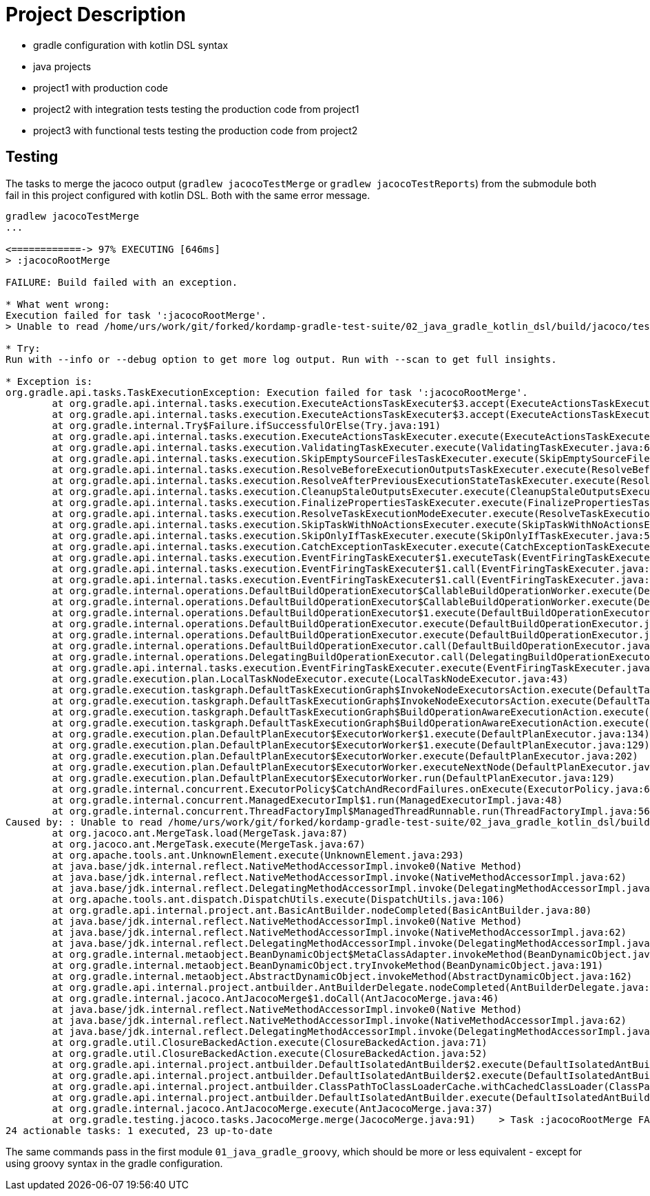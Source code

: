 = Project Description

* gradle configuration with kotlin DSL syntax
* java projects
* project1 with production code
* project2 with integration tests testing the production code from project1
* project3 with functional tests testing the production code from project2

== Testing

The tasks to merge the jacoco output (`gradlew jacocoTestMerge` or `gradlew jacocoTestReports`) from the submodule both fail in this project configured with kotlin DSL.
Both with the same error message.

```
gradlew jacocoTestMerge
...

<============-> 97% EXECUTING [646ms]
> :jacocoRootMerge

FAILURE: Build failed with an exception.

* What went wrong:
Execution failed for task ':jacocoRootMerge'.
> Unable to read /home/urs/work/git/forked/kordamp-gradle-test-suite/02_java_gradle_kotlin_dsl/build/jacoco/test.exec

* Try:
Run with --info or --debug option to get more log output. Run with --scan to get full insights.

* Exception is:
org.gradle.api.tasks.TaskExecutionException: Execution failed for task ':jacocoRootMerge'.
        at org.gradle.api.internal.tasks.execution.ExecuteActionsTaskExecuter$3.accept(ExecuteActionsTaskExecuter.java:166)
        at org.gradle.api.internal.tasks.execution.ExecuteActionsTaskExecuter$3.accept(ExecuteActionsTaskExecuter.java:163)
        at org.gradle.internal.Try$Failure.ifSuccessfulOrElse(Try.java:191)
        at org.gradle.api.internal.tasks.execution.ExecuteActionsTaskExecuter.execute(ExecuteActionsTaskExecuter.java:156)
        at org.gradle.api.internal.tasks.execution.ValidatingTaskExecuter.execute(ValidatingTaskExecuter.java:62)
        at org.gradle.api.internal.tasks.execution.SkipEmptySourceFilesTaskExecuter.execute(SkipEmptySourceFilesTaskExecuter.java:108)
        at org.gradle.api.internal.tasks.execution.ResolveBeforeExecutionOutputsTaskExecuter.execute(ResolveBeforeExecutionOutputsTaskExecuter.java:67)
        at org.gradle.api.internal.tasks.execution.ResolveAfterPreviousExecutionStateTaskExecuter.execute(ResolveAfterPreviousExecutionStateTaskExecuter.java:46)
        at org.gradle.api.internal.tasks.execution.CleanupStaleOutputsExecuter.execute(CleanupStaleOutputsExecuter.java:94)
        at org.gradle.api.internal.tasks.execution.FinalizePropertiesTaskExecuter.execute(FinalizePropertiesTaskExecuter.java:46)
        at org.gradle.api.internal.tasks.execution.ResolveTaskExecutionModeExecuter.execute(ResolveTaskExecutionModeExecuter.java:95)
        at org.gradle.api.internal.tasks.execution.SkipTaskWithNoActionsExecuter.execute(SkipTaskWithNoActionsExecuter.java:57)
        at org.gradle.api.internal.tasks.execution.SkipOnlyIfTaskExecuter.execute(SkipOnlyIfTaskExecuter.java:56)
        at org.gradle.api.internal.tasks.execution.CatchExceptionTaskExecuter.execute(CatchExceptionTaskExecuter.java:36)
        at org.gradle.api.internal.tasks.execution.EventFiringTaskExecuter$1.executeTask(EventFiringTaskExecuter.java:77)
        at org.gradle.api.internal.tasks.execution.EventFiringTaskExecuter$1.call(EventFiringTaskExecuter.java:55)
        at org.gradle.api.internal.tasks.execution.EventFiringTaskExecuter$1.call(EventFiringTaskExecuter.java:52)
        at org.gradle.internal.operations.DefaultBuildOperationExecutor$CallableBuildOperationWorker.execute(DefaultBuildOperationExecutor.java:416)
        at org.gradle.internal.operations.DefaultBuildOperationExecutor$CallableBuildOperationWorker.execute(DefaultBuildOperationExecutor.java:406)
        at org.gradle.internal.operations.DefaultBuildOperationExecutor$1.execute(DefaultBuildOperationExecutor.java:165)
        at org.gradle.internal.operations.DefaultBuildOperationExecutor.execute(DefaultBuildOperationExecutor.java:250)
        at org.gradle.internal.operations.DefaultBuildOperationExecutor.execute(DefaultBuildOperationExecutor.java:158)
        at org.gradle.internal.operations.DefaultBuildOperationExecutor.call(DefaultBuildOperationExecutor.java:102)
        at org.gradle.internal.operations.DelegatingBuildOperationExecutor.call(DelegatingBuildOperationExecutor.java:36)
        at org.gradle.api.internal.tasks.execution.EventFiringTaskExecuter.execute(EventFiringTaskExecuter.java:52)
        at org.gradle.execution.plan.LocalTaskNodeExecutor.execute(LocalTaskNodeExecutor.java:43)
        at org.gradle.execution.taskgraph.DefaultTaskExecutionGraph$InvokeNodeExecutorsAction.execute(DefaultTaskExecutionGraph.java:355)
        at org.gradle.execution.taskgraph.DefaultTaskExecutionGraph$InvokeNodeExecutorsAction.execute(DefaultTaskExecutionGraph.java:343)
        at org.gradle.execution.taskgraph.DefaultTaskExecutionGraph$BuildOperationAwareExecutionAction.execute(DefaultTaskExecutionGraph.java:336)
        at org.gradle.execution.taskgraph.DefaultTaskExecutionGraph$BuildOperationAwareExecutionAction.execute(DefaultTaskExecutionGraph.java:322)
        at org.gradle.execution.plan.DefaultPlanExecutor$ExecutorWorker$1.execute(DefaultPlanExecutor.java:134)
        at org.gradle.execution.plan.DefaultPlanExecutor$ExecutorWorker$1.execute(DefaultPlanExecutor.java:129)
        at org.gradle.execution.plan.DefaultPlanExecutor$ExecutorWorker.execute(DefaultPlanExecutor.java:202)
        at org.gradle.execution.plan.DefaultPlanExecutor$ExecutorWorker.executeNextNode(DefaultPlanExecutor.java:193)
        at org.gradle.execution.plan.DefaultPlanExecutor$ExecutorWorker.run(DefaultPlanExecutor.java:129)
        at org.gradle.internal.concurrent.ExecutorPolicy$CatchAndRecordFailures.onExecute(ExecutorPolicy.java:64)
        at org.gradle.internal.concurrent.ManagedExecutorImpl$1.run(ManagedExecutorImpl.java:48)
        at org.gradle.internal.concurrent.ThreadFactoryImpl$ManagedThreadRunnable.run(ThreadFactoryImpl.java:56)
Caused by: : Unable to read /home/urs/work/git/forked/kordamp-gradle-test-suite/02_java_gradle_kotlin_dsl/build/jacoco/test.exec
        at org.jacoco.ant.MergeTask.load(MergeTask.java:87)
        at org.jacoco.ant.MergeTask.execute(MergeTask.java:67)
        at org.apache.tools.ant.UnknownElement.execute(UnknownElement.java:293)
        at java.base/jdk.internal.reflect.NativeMethodAccessorImpl.invoke0(Native Method)
        at java.base/jdk.internal.reflect.NativeMethodAccessorImpl.invoke(NativeMethodAccessorImpl.java:62)
        at java.base/jdk.internal.reflect.DelegatingMethodAccessorImpl.invoke(DelegatingMethodAccessorImpl.java:43)
        at org.apache.tools.ant.dispatch.DispatchUtils.execute(DispatchUtils.java:106)
        at org.gradle.api.internal.project.ant.BasicAntBuilder.nodeCompleted(BasicAntBuilder.java:80)
        at java.base/jdk.internal.reflect.NativeMethodAccessorImpl.invoke0(Native Method)
        at java.base/jdk.internal.reflect.NativeMethodAccessorImpl.invoke(NativeMethodAccessorImpl.java:62)
        at java.base/jdk.internal.reflect.DelegatingMethodAccessorImpl.invoke(DelegatingMethodAccessorImpl.java:43)
        at org.gradle.internal.metaobject.BeanDynamicObject$MetaClassAdapter.invokeMethod(BeanDynamicObject.java:479)
        at org.gradle.internal.metaobject.BeanDynamicObject.tryInvokeMethod(BeanDynamicObject.java:191)
        at org.gradle.internal.metaobject.AbstractDynamicObject.invokeMethod(AbstractDynamicObject.java:162)
        at org.gradle.api.internal.project.antbuilder.AntBuilderDelegate.nodeCompleted(AntBuilderDelegate.java:124)
        at org.gradle.internal.jacoco.AntJacocoMerge$1.doCall(AntJacocoMerge.java:46)
        at java.base/jdk.internal.reflect.NativeMethodAccessorImpl.invoke0(Native Method)
        at java.base/jdk.internal.reflect.NativeMethodAccessorImpl.invoke(NativeMethodAccessorImpl.java:62)
        at java.base/jdk.internal.reflect.DelegatingMethodAccessorImpl.invoke(DelegatingMethodAccessorImpl.java:43)
        at org.gradle.util.ClosureBackedAction.execute(ClosureBackedAction.java:71)
        at org.gradle.util.ClosureBackedAction.execute(ClosureBackedAction.java:52)
        at org.gradle.api.internal.project.antbuilder.DefaultIsolatedAntBuilder$2.execute(DefaultIsolatedAntBuilder.java:154)
        at org.gradle.api.internal.project.antbuilder.DefaultIsolatedAntBuilder$2.execute(DefaultIsolatedAntBuilder.java:136)
        at org.gradle.api.internal.project.antbuilder.ClassPathToClassLoaderCache.withCachedClassLoader(ClassPathToClassLoaderCache.java:135)
        at org.gradle.api.internal.project.antbuilder.DefaultIsolatedAntBuilder.execute(DefaultIsolatedAntBuilder.java:130)
        at org.gradle.internal.jacoco.AntJacocoMerge.execute(AntJacocoMerge.java:37)
        at org.gradle.testing.jacoco.tasks.JacocoMerge.merge(JacocoMerge.java:91)    > Task :jacocoRootMerge FAILED
24 actionable tasks: 1 executed, 23 up-to-date
```


The same commands pass in the first module `01_java_gradle_groovy`, which should be more or less equivalent - except for using groovy syntax in the gradle configuration.


